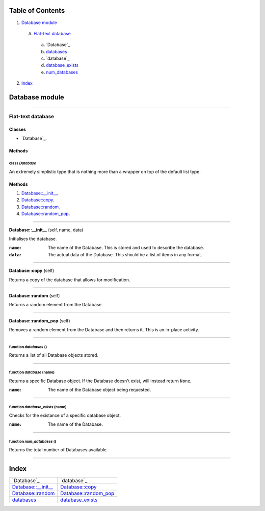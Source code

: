 
Table of Contents
=================

1. `Database module`_

  A. `Flat-text database`_

    a. `Database`_
    b. `databases`_
    c. `database`_
    d. `database_exists`_
    e. `num_databases`_

2. `Index`_

.. _Database module:

Database module
===============

~~~~~~~~~~~~~~~~~~~~~~~~~~~~~~~~~~~~~~~~~~~~~~~~~~~~~~~~~~~~~~~~~~~~~~~~~~~~~~~~

.. _Flat-text database:

Flat-text database
------------------

Classes
#######

- `Database`_.

Methods
#######

.. _Database:

class *Database*
^^^^^^^^^^^^^^^^

An extremely simplistic type that is nothing more than a wrapper on top of
the default list type.

Methods
#######

1. `Database::__init__`_.
2. `Database::copy`_.
3. `Database::random`_.
4. `Database::random_pop`_.

~~~~~~~~~~~~~~~~~~~~~~~~~~~~~~~~~~~~~~~~~~~~~~~~~~~~~~~~~~~~~~~~~~~~~~~~~~~~~~~~

.. _Database::__init__:

**Database::__init__** (self, name, data)

Initialises the database.

:``name``: The name of the Database. This is stored and used to describe
           the database.
:``data``: The actual data of the Database. This should be a list of
           items in any format.

~~~~~~~~~~~~~~~~~~~~~~~~~~~~~~~~~~~~~~~~~~~~~~~~~~~~~~~~~~~~~~~~~~~~~~~~~~~~~~~~

.. _Database::copy:

**Database::copy** (self)

Returns a copy of the database that allows for modification.

~~~~~~~~~~~~~~~~~~~~~~~~~~~~~~~~~~~~~~~~~~~~~~~~~~~~~~~~~~~~~~~~~~~~~~~~~~~~~~~~

.. _Database::random:

**Database::random** (self)

Returns a random element from the Database.

~~~~~~~~~~~~~~~~~~~~~~~~~~~~~~~~~~~~~~~~~~~~~~~~~~~~~~~~~~~~~~~~~~~~~~~~~~~~~~~~

.. _Database::random_pop:

**Database::random_pop** (self)

Removes a random element from the Database and then returns it. This is
an in-place activity.

~~~~~~~~~~~~~~~~~~~~~~~~~~~~~~~~~~~~~~~~~~~~~~~~~~~~~~~~~~~~~~~~~~~~~~~~~~~~~~~~

.. _databases:

function *databases* ()
^^^^^^^^^^^^^^^^^^^^^^^

Returns a list of all Database objects stored.

~~~~~~~~~~~~~~~~~~~~~~~~~~~~~~~~~~~~~~~~~~~~~~~~~~~~~~~~~~~~~~~~~~~~~~~~~~~~~~~~

.. _database:

function *database* (name)
^^^^^^^^^^^^^^^^^^^^^^^^^^

Returns a specific Database object. If the Database doesn't exist, will
instead return ``None``.

:``name``: The name of the Database object being requested.

~~~~~~~~~~~~~~~~~~~~~~~~~~~~~~~~~~~~~~~~~~~~~~~~~~~~~~~~~~~~~~~~~~~~~~~~~~~~~~~~

.. _database_exists:

function *database_exists* (name)
^^^^^^^^^^^^^^^^^^^^^^^^^^^^^^^^^

Checks for the existance of a specific database object.

:``name``: The name of the Database.

~~~~~~~~~~~~~~~~~~~~~~~~~~~~~~~~~~~~~~~~~~~~~~~~~~~~~~~~~~~~~~~~~~~~~~~~~~~~~~~~

.. _num_databases:

function *num_databases* ()
^^^^^^^^^^^^^^^^^^^^^^^^^^^

Returns the total number of Databases available.

~~~~~~~~~~~~~~~~~~~~~~~~~~~~~~~~~~~~~~~~~~~~~~~~~~~~~~~~~~~~~~~~~~~~~~~~~~~~~~~~

.. _Index:

Index
=====

+---------------------------+---------------------------+
|`Database`_                |`database`_                |
+---------------------------+---------------------------+
|`Database::__init__`_      |`Database::copy`_          |
+---------------------------+---------------------------+
|`Database::random`_        |`Database::random_pop`_    |
+---------------------------+---------------------------+
|`databases`_               |`database_exists`_         |
+---------------------------+---------------------------+